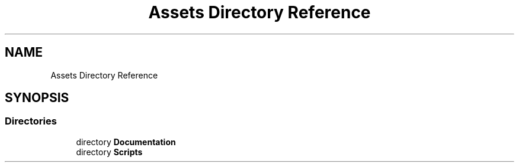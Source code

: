 .TH "Assets Directory Reference" 3 "Version 1.0.0" "KiBoard GDD & Technical Documentation" \" -*- nroff -*-
.ad l
.nh
.SH NAME
Assets Directory Reference
.SH SYNOPSIS
.br
.PP
.SS "Directories"

.in +1c
.ti -1c
.RI "directory \fBDocumentation\fP"
.br
.ti -1c
.RI "directory \fBScripts\fP"
.br
.in -1c
